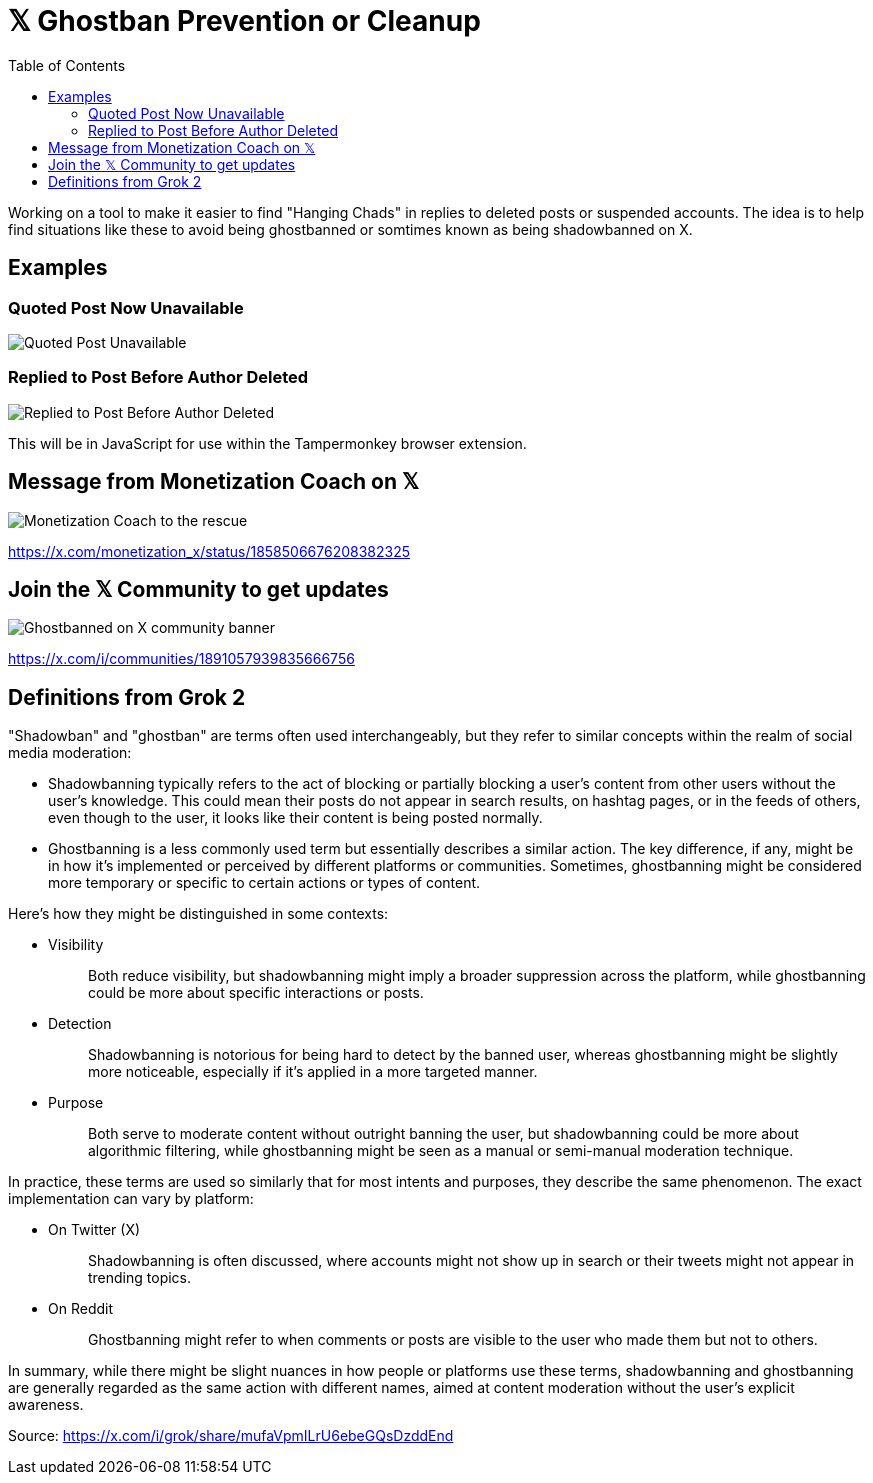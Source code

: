 = 𝕏 Ghostban Prevention or Cleanup
:toc:

Working on a tool to make it easier to find "Hanging Chads" in replies to deleted posts or suspended accounts. The idea is to help find situations like these to avoid being ghostbanned or somtimes known as being shadowbanned on X.

== Examples

=== Quoted Post Now Unavailable
image::img/quoted-post-unavailable.png[Quoted Post Unavailable]

=== Replied to Post Before Author Deleted 
image::img/replied-to-now-deleted-post.png[Replied to Post Before Author Deleted]

This will be in JavaScript for use within the Tampermonkey browser extension.

== Message from Monetization Coach on 𝕏

image::img/message-from-coach.png[Monetization Coach to the rescue]

https://x.com/monetization_x/status/1858506676208382325

== Join the 𝕏 Community to get updates

image::img/community-banner.png[Ghostbanned on X community banner]

https://x.com/i/communities/1891057939835666756

== Definitions from Grok 2

"Shadowban" and "ghostban" are terms often used interchangeably, but they refer to similar concepts within the realm of social media moderation:

- Shadowbanning typically refers to the act of blocking or partially blocking a user's content from other users without the user's knowledge. This could mean their posts do not appear in search results, on hashtag pages, or in the feeds of others, even though to the user, it looks like their content is being posted normally.

- Ghostbanning is a less commonly used term but essentially describes a similar action. The key difference, if any, might be in how it's implemented or perceived by different platforms or communities. Sometimes, ghostbanning might be considered more temporary or specific to certain actions or types of content.

Here's how they might be distinguished in some contexts:

* {empty}
Visibility:: Both reduce visibility, but shadowbanning might imply a broader suppression across the platform, while ghostbanning could be more about specific interactions or posts.
* {empty}
Detection:: Shadowbanning is notorious for being hard to detect by the banned user, whereas ghostbanning might be slightly more noticeable, especially if it's applied in a more targeted manner.
* {empty}
Purpose:: Both serve to moderate content without outright banning the user, but shadowbanning could be more about algorithmic filtering, while ghostbanning might be seen as a manual or semi-manual moderation technique.

In practice, these terms are used so similarly that for most intents and purposes, they describe the same phenomenon. The exact implementation can vary by platform:

* {empty}
On Twitter (X):: Shadowbanning is often discussed, where accounts might not show up in search or their tweets might not appear in trending topics.
* {empty}
On Reddit:: Ghostbanning might refer to when comments or posts are visible to the user who made them but not to others.

In summary, while there might be slight nuances in how people or platforms use these terms, shadowbanning and ghostbanning are generally regarded as the same action with different names, aimed at content moderation without the user's explicit awareness.

Source: https://x.com/i/grok/share/mufaVpmILrU6ebeGQsDzddEnd
